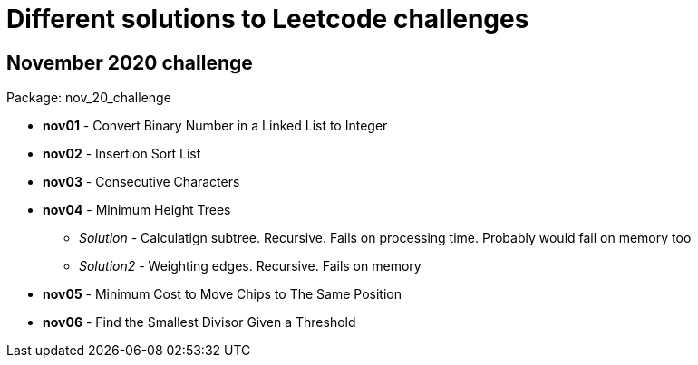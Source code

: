 = Different solutions to Leetcode challenges

== November 2020 challenge
Package: nov_20_challenge

* **nov01** - Convert Binary Number in a Linked List to Integer
* **nov02** - Insertion Sort List
* **nov03** - Consecutive Characters
* **nov04** - Minimum Height Trees
** _Solution_ - Calculatign subtree. Recursive. Fails on processing time. Probably would fail on memory too
** _Solution2_ - Weighting edges. Recursive. Fails on memory
* **nov05** - Minimum Cost to Move Chips to The Same Position
* **nov06** - Find the Smallest Divisor Given a Threshold